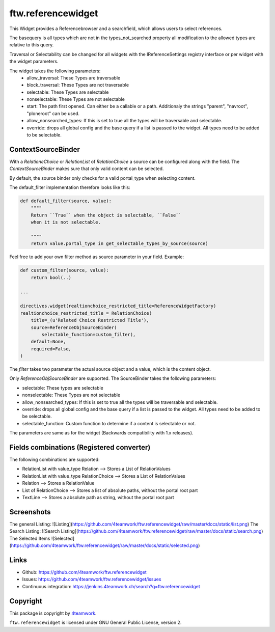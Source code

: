 ftw.referencewidget
===================

This Widget provides a Referencebrowser and a searchfield, which allows users to select references.

The basequery is all types which are not in the types_not_searched property all modification to the allowed types are relative to this query.

Traversal or Selectability can be changed for all widgets with the IReferenceSettings registry interface or per widget with the widget parameters.

The widget takes the following parameters:
 - allow_traversal: These Types are traversable
 - block_traversal: These Types are not traversable
 - selectable: These Types are selectable
 - nonselectable: These Types are not selectable
 - start: The path first opened. Can either be a callable or a path. Additionaly the strings "parent", "navroot", "ploneroot" can be used.
 - allow_nonsearched_types: If this is set to true all the types will be traversable and selectable.
 - override: drops all global config and the base query if a list is passed to the widget. All types need to be added to be selectable.


ContextSourceBinder
-------------------

With a `RelationeChoice` or `RelationList` of `RelationChoice` a source can be configured along with the field.
The `ContextSourceBinder` makes sure that only valid content can be selected.

By default, the source binder only checks for a valid portal_type when selecting content.

The default_filter implementation therefore looks like this:

.. code:: python

    def default_filter(source, value):
        """"
        Return ``True`` when the object is selectable, ``False``
        when it is not selectable.
        
        """"
        return value.portal_type in get_selectable_types_by_source(source)

Feel free to add your own filter method as source parameter in your field.
Example:

.. code:: python

    def custom_filter(source, value):
        return bool(..)

    ...

    directives.widget(realtionchoice_restricted_title=ReferenceWidgetFactory)
    realtionchoice_restricted_title = RelationChoice(
        title=_(u'Related Choice Restricted Title'),
        source=ReferenceObjSourceBinder(
            selectable_function=custom_filter),
        default=None,
        required=False,
    )

The `filter` takes two parameter the actual source object and a value, which is the content object.

Only `ReferenceObjSourceBinder` are supported. The SourceBinder takes the following parameters:

- selectable: These types are selectable
- nonselectable: These Types are not selectable
- allow_nonsearched_types: If this is set to true all the types will be traversable and selectable.
- override: drops all global config and the base query if a list is passed to the widget. All types need to be added to be selectable.
- selectable_function: Custom function to determine if a content is selectable or not.

The parameters are same as for the widget (Backwards compatibility with 1.x releases).


Fields combinations (Registered converter)
------------------------------------------

The following combinations are supported:

- RelationList with value_type Relation --> Stores a List of RelationValues
- RelationList with value_type RelationChoice --> Stores a List of RelationValues
- Relation --> Stores a RelationValue
- List of RelationChoice --> Stores a list of absolute paths, without the portal root part
- TextLine --> Stores a absolute path as string, without the portal root part


Screenshots
-----------
The general Listing:
![Listing](https://github.com/4teamwork/ftw.referencewidget/raw/master/docs/static/list.png)
The Search Listing:
![Search Listing](https://github.com/4teamwork/ftw.referencewidget/raw/master/docs/static/search.png)
The Selected Items
![Selected](https://github.com/4teamwork/ftw.referencewidget/raw/master/docs/static/selected.png)

Links
-----

- Github: https://github.com/4teamwork/ftw.referencewidget
- Issues: https://github.com/4teamwork/ftw.referencewidget/issues
- Continuous integration: https://jenkins.4teamwork.ch/search?q=ftw.referencewidget


Copyright
---------

This package is copyright by `4teamwork <http://www.4teamwork.ch/>`_.

``ftw.referencewidget`` is licensed under GNU General Public License, version 2.

